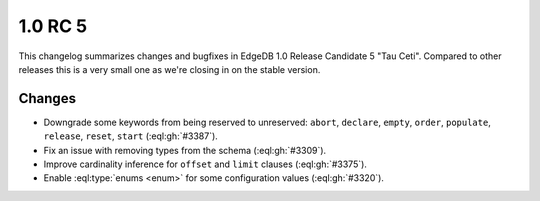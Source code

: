 .. _ref_changelog_rc5:

========
1.0 RC 5
========

This changelog summarizes changes and bugfixes in EdgeDB 1.0 Release
Candidate 5 "Tau Ceti". Compared to other releases this is a very
small one as we're closing in on the stable version.


Changes
=======

* Downgrade some keywords from being reserved to unreserved:
  ``abort``, ``declare``, ``empty``, ``order``, ``populate``,
  ``release``, ``reset``, ``start`` (:eql:gh:`#3387`).
* Fix an issue with removing types from the schema (:eql:gh:`#3309`).
* Improve cardinality inference for ``offset`` and ``limit`` clauses
  (:eql:gh:`#3375`).
* Enable :eql:type:`enums <enum>` for some configuration values
  (:eql:gh:`#3320`).
